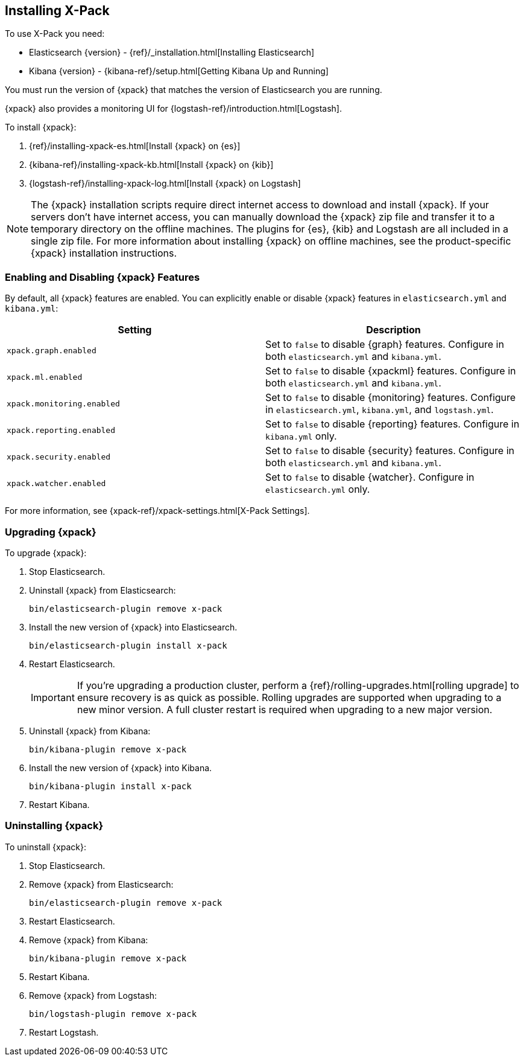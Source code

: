 [[installing-xpack]]
== Installing X-Pack

To use X-Pack you need:

* Elasticsearch {version} - {ref}/_installation.html[Installing Elasticsearch]
* Kibana {version} -  {kibana-ref}/setup.html[Getting Kibana Up and Running]

You must run the version of {xpack} that matches the version of Elasticsearch
you are running.

{xpack} also provides a monitoring UI for {logstash-ref}/introduction.html[Logstash].

To install {xpack}:

. {ref}/installing-xpack-es.html[Install {xpack} on {es}]
. {kibana-ref}/installing-xpack-kb.html[Install {xpack} on {kib}]
. {logstash-ref}/installing-xpack-log.html[Install {xpack} on Logstash]

NOTE: The {xpack} installation scripts require direct internet access to
download and install {xpack}. If your servers don’t have internet access, you
can manually download the {xpack} zip file and transfer it to a temporary
directory on the offline machines. The plugins for {es}, {kib} and Logstash are
all included in a single zip file. For more information about installing {xpack}
on offline machines, see the product-specific {xpack} installation instructions.

[float]
[[xpack-enabling]]
=== Enabling and Disabling {xpack} Features

By default, all {xpack} features are enabled. You can explicitly enable or
disable {xpack} features in `elasticsearch.yml` and `kibana.yml`:

[options="header"]
|======
| Setting                           | Description
| `xpack.graph.enabled`             | Set to `false` to disable {graph} features.
Configure in both `elasticsearch.yml` and `kibana.yml`.
| `xpack.ml.enabled`                | Set to `false` to disable {xpackml} features.
Configure in both `elasticsearch.yml` and `kibana.yml`.
| `xpack.monitoring.enabled`        | Set to `false` to disable {monitoring} features.
Configure in `elasticsearch.yml`, `kibana.yml`, and `logstash.yml`.
| `xpack.reporting.enabled`         | Set to `false` to disable {reporting} features.
Configure in `kibana.yml` only.
| `xpack.security.enabled`          | Set to `false` to disable {security} features.
Configure in both `elasticsearch.yml` and `kibana.yml`.
| `xpack.watcher.enabled`           | Set to `false` to disable {watcher}.
Configure in `elasticsearch.yml` only.
|======

For more information, see {xpack-ref}/xpack-settings.html[X-Pack Settings].

[float]
[[xpack-upgrading]]
=== Upgrading {xpack}

To upgrade {xpack}:

. Stop Elasticsearch.

. Uninstall {xpack} from Elasticsearch:
+
[source,shell]
--------------------------------------------------
bin/elasticsearch-plugin remove x-pack
--------------------------------------------------

. Install the new version of {xpack} into Elasticsearch.
+
[source,shell]
----------------------------------------------------------
bin/elasticsearch-plugin install x-pack
----------------------------------------------------------

. Restart Elasticsearch.
+
IMPORTANT:  If you're upgrading a production cluster, perform a
            {ref}/rolling-upgrades.html[rolling upgrade] to ensure recovery is
            as quick as possible. Rolling upgrades are supported when upgrading
            to a new minor version. A full cluster restart is required when
            upgrading to a new major version.

. Uninstall {xpack} from Kibana:
+
[source,shell]
--------------------------------------------------
bin/kibana-plugin remove x-pack
--------------------------------------------------

. Install the new version of {xpack} into Kibana.
+
[source,shell]
----------------------------------------------------------
bin/kibana-plugin install x-pack
----------------------------------------------------------

. Restart Kibana.

[float]
[[xpack-uninstalling]]
=== Uninstalling {xpack}

To uninstall {xpack}:

. Stop Elasticsearch.

. Remove {xpack} from Elasticsearch:
+
[source,shell]
----------------------------------------------------------
bin/elasticsearch-plugin remove x-pack
----------------------------------------------------------

. Restart Elasticsearch.

. Remove {xpack} from Kibana:
+
[source,shell]
----------------------------------------------------------
bin/kibana-plugin remove x-pack
----------------------------------------------------------

. Restart Kibana.

. Remove {xpack} from Logstash:
+
[source,shell]
----------------------------------------------------------
bin/logstash-plugin remove x-pack
----------------------------------------------------------

. Restart Logstash.
